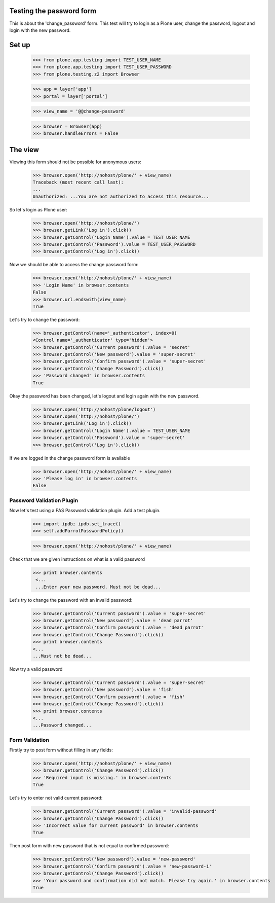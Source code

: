 Testing the password form
=========================

This is about the 'change_password' form. This test will try to login as a Plone
user, change the password, logout and login with the new password.

Set up
======

    >>> from plone.app.testing import TEST_USER_NAME
    >>> from plone.app.testing import TEST_USER_PASSWORD
    >>> from plone.testing.z2 import Browser

    >>> app = layer['app']
    >>> portal = layer['portal']

    >>> view_name = '@@change-password'

    >>> browser = Browser(app)
    >>> browser.handleErrors = False

The view
========

Viewing this form should not be possible for anonymous users:

    >>> browser.open('http://nohost/plone/' + view_name)
    Traceback (most recent call last):
    ...
    Unauthorized: ...You are not authorized to access this resource...

So let's login as Plone user:
    >>> browser.open('http://nohost/plone/')
    >>> browser.getLink('Log in').click()
    >>> browser.getControl('Login Name').value = TEST_USER_NAME
    >>> browser.getControl('Password').value = TEST_USER_PASSWORD
    >>> browser.getControl('Log in').click()

Now we should be able to access the change password form:

    >>> browser.open('http://nohost/plone/' + view_name)
    >>> 'Login Name' in browser.contents
    False
    >>> browser.url.endswith(view_name)
    True

Let's try to change the password:

    >>> browser.getControl(name='_authenticator', index=0)
    <Control name='_authenticator' type='hidden'>
    >>> browser.getControl('Current password').value = 'secret'
    >>> browser.getControl('New password').value = 'super-secret'
    >>> browser.getControl('Confirm password').value = 'super-secret'
    >>> browser.getControl('Change Password').click()
    >>> 'Password changed' in browser.contents
    True

Okay the password has been changed, let's logout and login again with the new password.

    >>> browser.open('http://nohost/plone/logout')
    >>> browser.open('http://nohost/plone/')
    >>> browser.getLink('Log in').click()
    >>> browser.getControl('Login Name').value = TEST_USER_NAME
    >>> browser.getControl('Password').value = 'super-secret'
    >>> browser.getControl('Log in').click()

If we are logged in the change password form is available

    >>> browser.open('http://nohost/plone/' + view_name)
    >>> 'Please log in' in browser.contents
    False


Password Validation Plugin
--------------------------

Now let's test using a PAS Password validation plugin. Add a test plugin.

    >>> import ipdb; ipdb.set_trace()
    >>> self.addParrotPasswordPolicy()

    >>> browser.open('http://nohost/plone/' + view_name)

Check that we are given instructions on what is a valid password

   >>> print browser.contents
    <...
    ...Enter your new password. Must not be dead...


Let's try to change the password with an invalid password:

    >>> browser.getControl('Current password').value = 'super-secret'
    >>> browser.getControl('New password').value = 'dead parrot'
    >>> browser.getControl('Confirm password').value = 'dead parrot'
    >>> browser.getControl('Change Password').click()
    >>> print browser.contents
    <...
    ...Must not be dead...

Now try a valid password

    >>> browser.getControl('Current password').value = 'super-secret'
    >>> browser.getControl('New password').value = 'fish'
    >>> browser.getControl('Confirm password').value = 'fish'
    >>> browser.getControl('Change Password').click()
    >>> print browser.contents
    <...
    ...Password changed...

Form Validation
---------------

Firstly try to post form without filling in any fields:

    >>> browser.open('http://nohost/plone/' + view_name)
    >>> browser.getControl('Change Password').click()
    >>> 'Required input is missing.' in browser.contents
    True

Let's try to enter not valid current password:

    >>> browser.getControl('Current password').value = 'invalid-password'
    >>> browser.getControl('Change Password').click()
    >>> 'Incorrect value for current password' in browser.contents
    True

Then post form with new password that is not equal to confirmed password:

    >>> browser.getControl('New password').value = 'new-password'
    >>> browser.getControl('Confirm password').value = 'new-password-1'
    >>> browser.getControl('Change Password').click()
    >>> 'Your password and confirmation did not match. Please try again.' in browser.contents
    True
